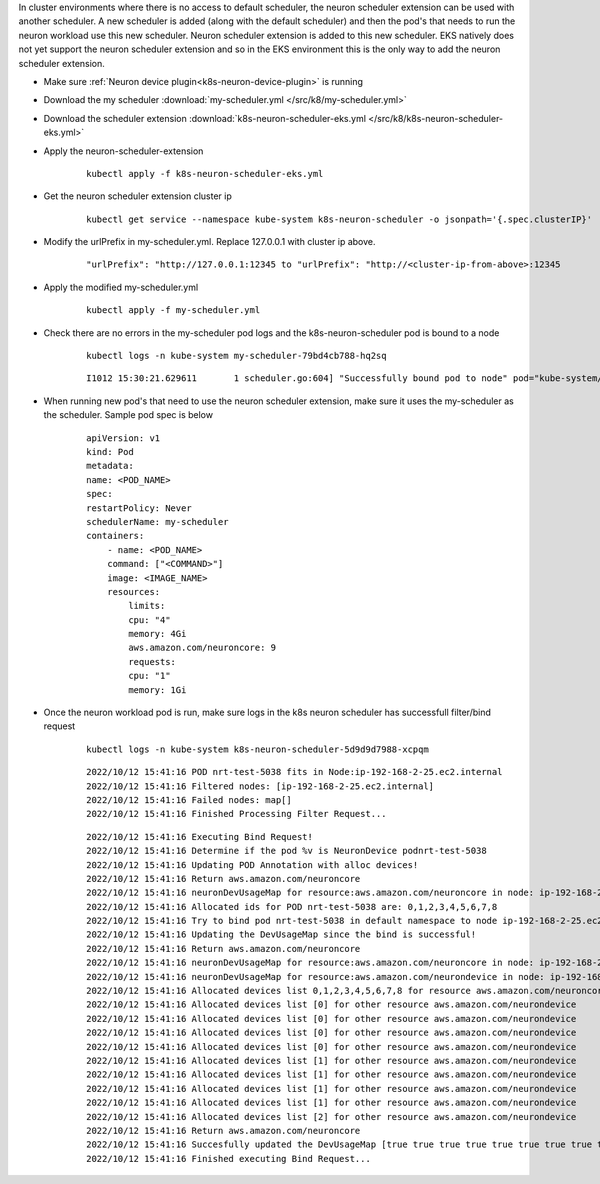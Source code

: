 
.. _k8s-multiple-scheduler:

In cluster environments where there is no access to default scheduler, the neuron scheduler extension can be used with another scheduler.  A new scheduler is added (along with the default scheduler) and then the pod's that needs to run the neuron workload
use this new scheduler. Neuron scheduler extension is added to this new scheduler. EKS natively does not yet support the neuron scheduler extension and so in the EKS environment this is the only way to add the neuron scheduler extension.

* Make sure :ref:`Neuron device plugin<k8s-neuron-device-plugin>` is running
* Download the my scheduler :download:`my-scheduler.yml </src/k8/my-scheduler.yml>`
* Download the scheduler extension :download:`k8s-neuron-scheduler-eks.yml </src/k8/k8s-neuron-scheduler-eks.yml>`
* Apply the neuron-scheduler-extension

    ::

        kubectl apply -f k8s-neuron-scheduler-eks.yml


* Get the neuron scheduler extension cluster ip

    ::

        kubectl get service --namespace kube-system k8s-neuron-scheduler -o jsonpath='{.spec.clusterIP}'

* Modify the urlPrefix in my-scheduler.yml. Replace 127.0.0.1 with cluster ip above.

    ::

        "urlPrefix": "http://127.0.0.1:12345 to "urlPrefix": "http://<cluster-ip-from-above>:12345

* Apply the modified my-scheduler.yml

    ::

        kubectl apply -f my-scheduler.yml

* Check there are no errors in the my-scheduler pod logs and the k8s-neuron-scheduler pod is bound to a node

    ::

        kubectl logs -n kube-system my-scheduler-79bd4cb788-hq2sq

    ::

        I1012 15:30:21.629611       1 scheduler.go:604] "Successfully bound pod to node" pod="kube-system/k8s-neuron-scheduler-5d9d9d7988-xcpqm" node="ip-192-168-2-25.ec2.internal" evaluatedNodes=1 feasibleNodes=1


* When running new pod's that need to use the neuron scheduler extension, make sure it uses the my-scheduler as the scheduler. Sample pod spec is below

    ::

        apiVersion: v1
        kind: Pod
        metadata:
        name: <POD_NAME>
        spec:
        restartPolicy: Never
        schedulerName: my-scheduler
        containers:
            - name: <POD_NAME>
            command: ["<COMMAND>"]
            image: <IMAGE_NAME>
            resources:
                limits: 
                cpu: "4"
                memory: 4Gi
                aws.amazon.com/neuroncore: 9
                requests:
                cpu: "1"
                memory: 1Gi

* Once the neuron workload pod is run, make sure logs in the k8s neuron scheduler has successfull filter/bind request


    ::

        kubectl logs -n kube-system k8s-neuron-scheduler-5d9d9d7988-xcpqm


    ::

        2022/10/12 15:41:16 POD nrt-test-5038 fits in Node:ip-192-168-2-25.ec2.internal
        2022/10/12 15:41:16 Filtered nodes: [ip-192-168-2-25.ec2.internal]
        2022/10/12 15:41:16 Failed nodes: map[]
        2022/10/12 15:41:16 Finished Processing Filter Request...

    ::

        2022/10/12 15:41:16 Executing Bind Request!
        2022/10/12 15:41:16 Determine if the pod %v is NeuronDevice podnrt-test-5038
        2022/10/12 15:41:16 Updating POD Annotation with alloc devices!
        2022/10/12 15:41:16 Return aws.amazon.com/neuroncore
        2022/10/12 15:41:16 neuronDevUsageMap for resource:aws.amazon.com/neuroncore in node: ip-192-168-2-25.ec2.internal is [false false false false false false false false false false false false false false false false]
        2022/10/12 15:41:16 Allocated ids for POD nrt-test-5038 are: 0,1,2,3,4,5,6,7,8
        2022/10/12 15:41:16 Try to bind pod nrt-test-5038 in default namespace to node ip-192-168-2-25.ec2.internal with &Binding{ObjectMeta:{nrt-test-5038    8da590b1-30bc-4335-b7e7-fe574f4f5538  0 0001-01-01 00:00:00 +0000 UTC <nil> <nil> map[] map[] [] []  []},Target:ObjectReference{Kind:Node,Namespace:,Name:ip-192-168-2-25.ec2.internal,UID:,APIVersion:,ResourceVersion:,FieldPath:,},}
        2022/10/12 15:41:16 Updating the DevUsageMap since the bind is successful!
        2022/10/12 15:41:16 Return aws.amazon.com/neuroncore
        2022/10/12 15:41:16 neuronDevUsageMap for resource:aws.amazon.com/neuroncore in node: ip-192-168-2-25.ec2.internal is [false false false false false false false false false false false false false false false false]
        2022/10/12 15:41:16 neuronDevUsageMap for resource:aws.amazon.com/neurondevice in node: ip-192-168-2-25.ec2.internal is [false false false false]
        2022/10/12 15:41:16 Allocated devices list 0,1,2,3,4,5,6,7,8 for resource aws.amazon.com/neuroncore
        2022/10/12 15:41:16 Allocated devices list [0] for other resource aws.amazon.com/neurondevice
        2022/10/12 15:41:16 Allocated devices list [0] for other resource aws.amazon.com/neurondevice
        2022/10/12 15:41:16 Allocated devices list [0] for other resource aws.amazon.com/neurondevice
        2022/10/12 15:41:16 Allocated devices list [0] for other resource aws.amazon.com/neurondevice
        2022/10/12 15:41:16 Allocated devices list [1] for other resource aws.amazon.com/neurondevice
        2022/10/12 15:41:16 Allocated devices list [1] for other resource aws.amazon.com/neurondevice
        2022/10/12 15:41:16 Allocated devices list [1] for other resource aws.amazon.com/neurondevice
        2022/10/12 15:41:16 Allocated devices list [1] for other resource aws.amazon.com/neurondevice
        2022/10/12 15:41:16 Allocated devices list [2] for other resource aws.amazon.com/neurondevice
        2022/10/12 15:41:16 Return aws.amazon.com/neuroncore
        2022/10/12 15:41:16 Succesfully updated the DevUsageMap [true true true true true true true true true false false false false false false false]  and otherDevUsageMap [true true true false] after alloc for node ip-192-168-2-25.ec2.internal
        2022/10/12 15:41:16 Finished executing Bind Request...



